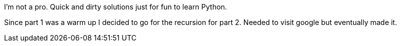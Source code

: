 I'm not a pro.
Quick and dirty solutions just for fun to learn Python.

Since part 1 was a warm up I decided to go for the recursion for part 2.
Needed to visit google but eventually made it.
